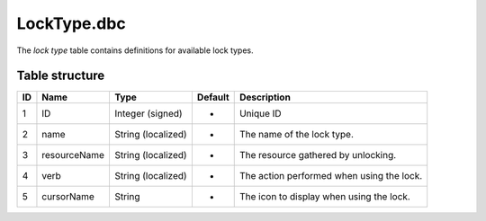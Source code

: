 .. _file-formats-dbc-locktype:

============
LockType.dbc
============

The *lock type* table contains definitions for available lock types.

Table structure
---------------

+------+----------------+----------------------+-----------+---------------------------------------------+
| ID   | Name           | Type                 | Default   | Description                                 |
+======+================+======================+===========+=============================================+
| 1    | ID             | Integer (signed)     | -         | Unique ID                                   |
+------+----------------+----------------------+-----------+---------------------------------------------+
| 2    | name           | String (localized)   | -         | The name of the lock type.                  |
+------+----------------+----------------------+-----------+---------------------------------------------+
| 3    | resourceName   | String (localized)   | -         | The resource gathered by unlocking.         |
+------+----------------+----------------------+-----------+---------------------------------------------+
| 4    | verb           | String (localized)   | -         | The action performed when using the lock.   |
+------+----------------+----------------------+-----------+---------------------------------------------+
| 5    | cursorName     | String               | -         | The icon to display when using the lock.    |
+------+----------------+----------------------+-----------+---------------------------------------------+
